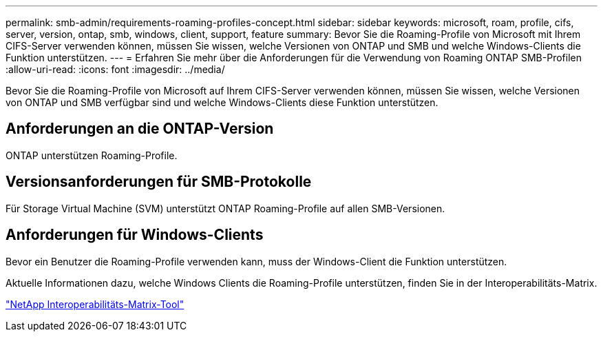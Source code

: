 ---
permalink: smb-admin/requirements-roaming-profiles-concept.html 
sidebar: sidebar 
keywords: microsoft, roam, profile, cifs, server, version, ontap, smb, windows, client, support, feature 
summary: Bevor Sie die Roaming-Profile von Microsoft mit Ihrem CIFS-Server verwenden können, müssen Sie wissen, welche Versionen von ONTAP und SMB und welche Windows-Clients die Funktion unterstützen. 
---
= Erfahren Sie mehr über die Anforderungen für die Verwendung von Roaming ONTAP SMB-Profilen
:allow-uri-read: 
:icons: font
:imagesdir: ../media/


[role="lead"]
Bevor Sie die Roaming-Profile von Microsoft auf Ihrem CIFS-Server verwenden können, müssen Sie wissen, welche Versionen von ONTAP und SMB verfügbar sind und welche Windows-Clients diese Funktion unterstützen.



== Anforderungen an die ONTAP-Version

ONTAP unterstützen Roaming-Profile.



== Versionsanforderungen für SMB-Protokolle

Für Storage Virtual Machine (SVM) unterstützt ONTAP Roaming-Profile auf allen SMB-Versionen.



== Anforderungen für Windows-Clients

Bevor ein Benutzer die Roaming-Profile verwenden kann, muss der Windows-Client die Funktion unterstützen.

Aktuelle Informationen dazu, welche Windows Clients die Roaming-Profile unterstützen, finden Sie in der Interoperabilitäts-Matrix.

https://mysupport.netapp.com/matrix["NetApp Interoperabilitäts-Matrix-Tool"^]

